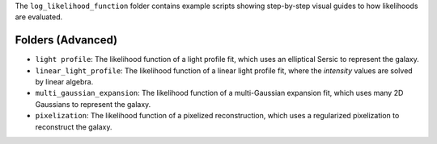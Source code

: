 The ``log_likelihood_function`` folder contains example scripts showing step-by-step visual guides to how likelihoods
are evaluated.

Folders (Advanced)
------------------

- ``light profile``: The likelihood function of a light profile fit, which uses an elliptical Sersic to represent the galaxy.
- ``linear_light_profile``: The likelihood function of a linear light profile fit, where the `intensity` values are solved by linear algebra.
- ``multi_gaussian_expansion``: The likelihood function of a multi-Gaussian expansion fit, which uses many 2D Gaussians to represent the galaxy.
- ``pixelization``: The likelihood function of a pixelized reconstruction, which uses a regularized pixelization to reconstruct the galaxy.